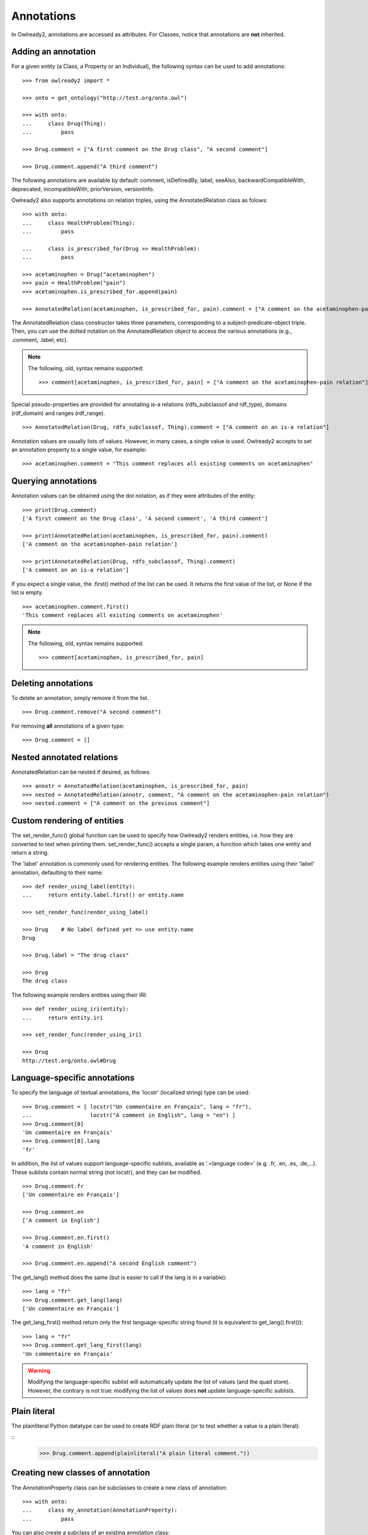 Annotations
===========

In Owlready2, annotations are accessed as attributes.
For Classes, notice that annotations are **not** inherited.


Adding an annotation
--------------------

For a given entity (a Class, a Property or an Individual), the following syntax can be used to add
annotations:

::
   
   >>> from owlready2 import *
   
   >>> onto = get_ontology("http://test.org/onto.owl")
   
   >>> with onto:
   ...     class Drug(Thing):
   ...         pass
   
   >>> Drug.comment = ["A first comment on the Drug class", "A second comment"]
   
   >>> Drug.comment.append("A third comment")

The following annotations are available by default: comment, isDefinedBy, label, seeAlso,
backwardCompatibleWith, deprecated, incompatibleWith, priorVersion, versionInfo.

Owlready2 also supports annotations on relation triples, using the AnnotatedRelation class as folows:

::

   >>> with onto:
   ...     class HealthProblem(Thing):
   ...         pass

   ...     class is_prescribed_for(Drug >> HealthProblem):
   ...         pass

   >>> acetaminophen = Drug("acetaminophen")
   >>> pain = HealthProblem("pain")
   >>> acetaminophen.is_prescribed_for.append(pain)
   
   >>> AnnotatedRelation(acetaminophen, is_prescribed_for, pain).comment = ["A comment on the acetaminophen-pain relation"]

The AnnotatedRelation class constructor takes three parameters, corresponding to a subject-predicate-object triple.
Then, you can use the dotted notation on the AnnotatedRelation object to access the various annotations
(e.g., .comment, .label, etc).

.. note::

   The following, old, syntax remains supported:

   ::

      >>> comment[acetaminophen, is_prescribed_for, pain] = ["A comment on the acetaminophen-pain relation"]
   

Special pseudo-properties are provided for annotating is-a relations (rdfs_subclassof and rdf_type),
domains (rdf_domain) and ranges (rdf_range).

::

   >>> AnnotatedRelation(Drug, rdfs_subclassof, Thing).comment = ["A comment on an is-a relation"]


Annotation values are usually lists of values. However, in many cases, a single value is used.
Owlready2 accepts to set an annotation property to a single value, for example:

::
   
   >>> acetaminophen.comment = "This comment replaces all existing comments on acetaminophen"


Querying annotations
--------------------

Annotation values can be obtained using the dot notation, as if they were attributes of the entity:

::
   
   >>> print(Drug.comment)
   ['A first comment on the Drug class', 'A second comment', 'A third comment']
   
   >>> print(AnnotatedRelation(acetaminophen, is_prescribed_for, pain).comment)
   ['A comment on the acetaminophen-pain relation']
   
   >>> print(AnnotatedRelation(Drug, rdfs_subclassof, Thing).comment)
   ['A comment on an is-a relation']

If you expect a single value, the .first() method of the list can be used. It returns the first value of
the list, or None if the list is empty.

::

   >>> acetaminophen.comment.first()
   'This comment replaces all existing comments on acetaminophen'


.. note::

   The following, old, syntax remains supported:

   ::

      >>> comment[acetaminophen, is_prescribed_for, pain]


Deleting annotations
--------------------

To delete an annotation, simply remove it from the list.

::
   
   >>> Drug.comment.remove("A second comment")


For removing **all** annotations of a given type:

::
   
   >>> Drug.comment = []


Nested annotated relations
--------------------------

AnnotatedRelation can be nested if desired, as follows:

::
   
   >>> annotr = AnnotatedRelation(acetaminophen, is_prescribed_for, pain)
   >>> nested = AnnotatedRelation(annotr, comment, "A comment on the acetaminophen-pain relation")
   >>> nested.comment = ["A comment on the previous comment"]

   
Custom rendering of entities
----------------------------

The set_render_func() global function can be used to specify how Owlready2 renders entities, i.e. how they are
converted to text when printing them. set_render_func() accepts a single param, a function which takes
one entity and return a string.

The 'label' annotation is commonly used for rendering entities.
The following example renders entities using their 'label' annotation, defaulting to their name:

::
   
   >>> def render_using_label(entity):
   ...     return entity.label.first() or entity.name
   
   >>> set_render_func(render_using_label)
   
   >>> Drug    # No label defined yet => use entity.name
   Drug
   
   >>> Drug.label = "The drug class"
   
   >>> Drug
   The drug class


The following example renders entities using their IRI:

::
   
   >>> def render_using_iri(entity):
   ...     return entity.iri
   
   >>> set_render_func(render_using_iri)

   >>> Drug
   http://test.org/onto.owl#Drug


Language-specific annotations
-----------------------------

To specify the language of textual annotations, the 'locstr' (localized string) type can be used:

::
   
   >>> Drug.comment = [ locstr("Un commentaire en Français", lang = "fr"),
   ...                  locstr("A comment in English", lang = "en") ]
   >>> Drug.comment[0]
   'Un commentaire en Français'
   >>> Drug.comment[0].lang
   'fr'
   
In addition, the list of values support language-specific sublists, available as '.<language code>'
(e.g. .fr, .en, .es, .de,...).
These sublists contain normal string (not locstr), and they can be modified.

::

   >>> Drug.comment.fr
   ['Un commentaire en Français']
   
   >>> Drug.comment.en
   ['A comment in English']
   
   >>> Drug.comment.en.first()
   'A comment in English'
   
   >>> Drug.comment.en.append("A second English comment")

The get_lang() method does the same (but is easier to call if the lang is in a variable):

::

   >>> lang = "fr"
   >>> Drug.comment.get_lang(lang)
   ['Un commentaire en Français']

The get_lang_first() method return only the first language-specific string found (it is equivalent to get_lang().first()):

::

   >>> lang = "fr"
   >>> Drug.comment.get_lang_first(lang)
   'Un commentaire en Français'

.. warning::
   
   Modifying the language-specific sublist will automatically update the list of values (and the quad store).
   However, the contrary is not true: modifying the list of values does **not** update language-specific sublists.
   

Plain literal
-------------

The plainliteral Python datatype can be used to create RDF plain literal (or to test whether a value is a plain literal):

::
   >>> Drug.comment.append(plainliteral("A plain literal comment."))



Creating new classes of annotation
----------------------------------

The AnnotationProperty class can be subclasses to create a new class of annotation:

::

   >>> with onto:
   ...     class my_annotation(AnnotationProperty):
   ...         pass

You can also create a subclass of an existing annotation class:

::
   
   >>> with onto:
   ...     class pharmaceutical_comment(comment):
   ...         pass
   
   >>> acetaminophen.pharmaceutical_comment = "A comment related to pharmacology of acetaminophen"


Full-text search (FTS)
----------------------

Full-text search (FTS) can optimize search in textual properties and annotations.
FTS uses Sqlite3 FTS5 implementation.

First, FTS needs to be enabled on the desired properties, by adding them to default_world.full_text_search_properties,
for example for label:

::

   >>> default_world.full_text_search_properties.append(label)

Then, FTS can be used in search as follows:

::

   >>> default_world.search(label = FTS("keyword1 keyword2*"))

Stars can be used as joker, but only at the END of the keyword.

When using full-text search, the _bm25 argument can be used to obtain the BM25 relevance score for each entity found:

::

   >>> default_world.search(label = FTS("keyword1 keyword2*"), _bm25 = True)
